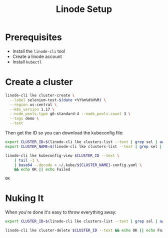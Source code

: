 #+TITLE: Linode Setup

* Prerequisites

  - Install the =linode-cli= tool
  - Create a linode account
  - Install =kubectl=

* Create a cluster

  #+BEGIN_SRC sh :dir /ssh:david:src/selenium-grid-kubernetes-example
    linode-cli lke cluster-create \
      --label selenium-test-$(date +%Y%m%d%H%M) \
      --region us-central \
      --k8s_version 1.17 \
      --node_pools.type g6-standard-4 --node_pools.count 3 \
      --tags demo \
      --text
  #+END_SRC

  #+RESULTS:

  Then get the ID so you can download the kubeconfig file:

  #+BEGIN_SRC sh :dir /ssh:david:src/selenium-grid-kubernetes-example
    export CLUSTER_ID=$(linode-cli lke clusters-list --text | grep sel | awk '{print $1}')
    export CLUSTER_NAME=$(linode-cli lke clusters-list --text | grep sel | awk '{print $2}')

    linode-cli lke kubeconfig-view $CLUSTER_ID --text \
        | tail -1 \
        | base64 --decode > ~/.kube/${CLUSTER_NAME}-config.yaml \
        && echo OK || echo Failed
  #+END_SRC

  #+RESULTS:
  : OK

* Nuking It
  When you're done it's easy to throw everything away:

  #+BEGIN_SRC sh :dir /ssh:david:src/selenium-grid-kubernetes-example
    export CLUSTER_ID=$(linode-cli lke clusters-list --text | grep sel | awk '{print $1}')

    linode-cli lke cluster-delete $CLUSTER_ID --text && echo OK || echo Failed
  #+END_SRC

  #+RESULTS:

